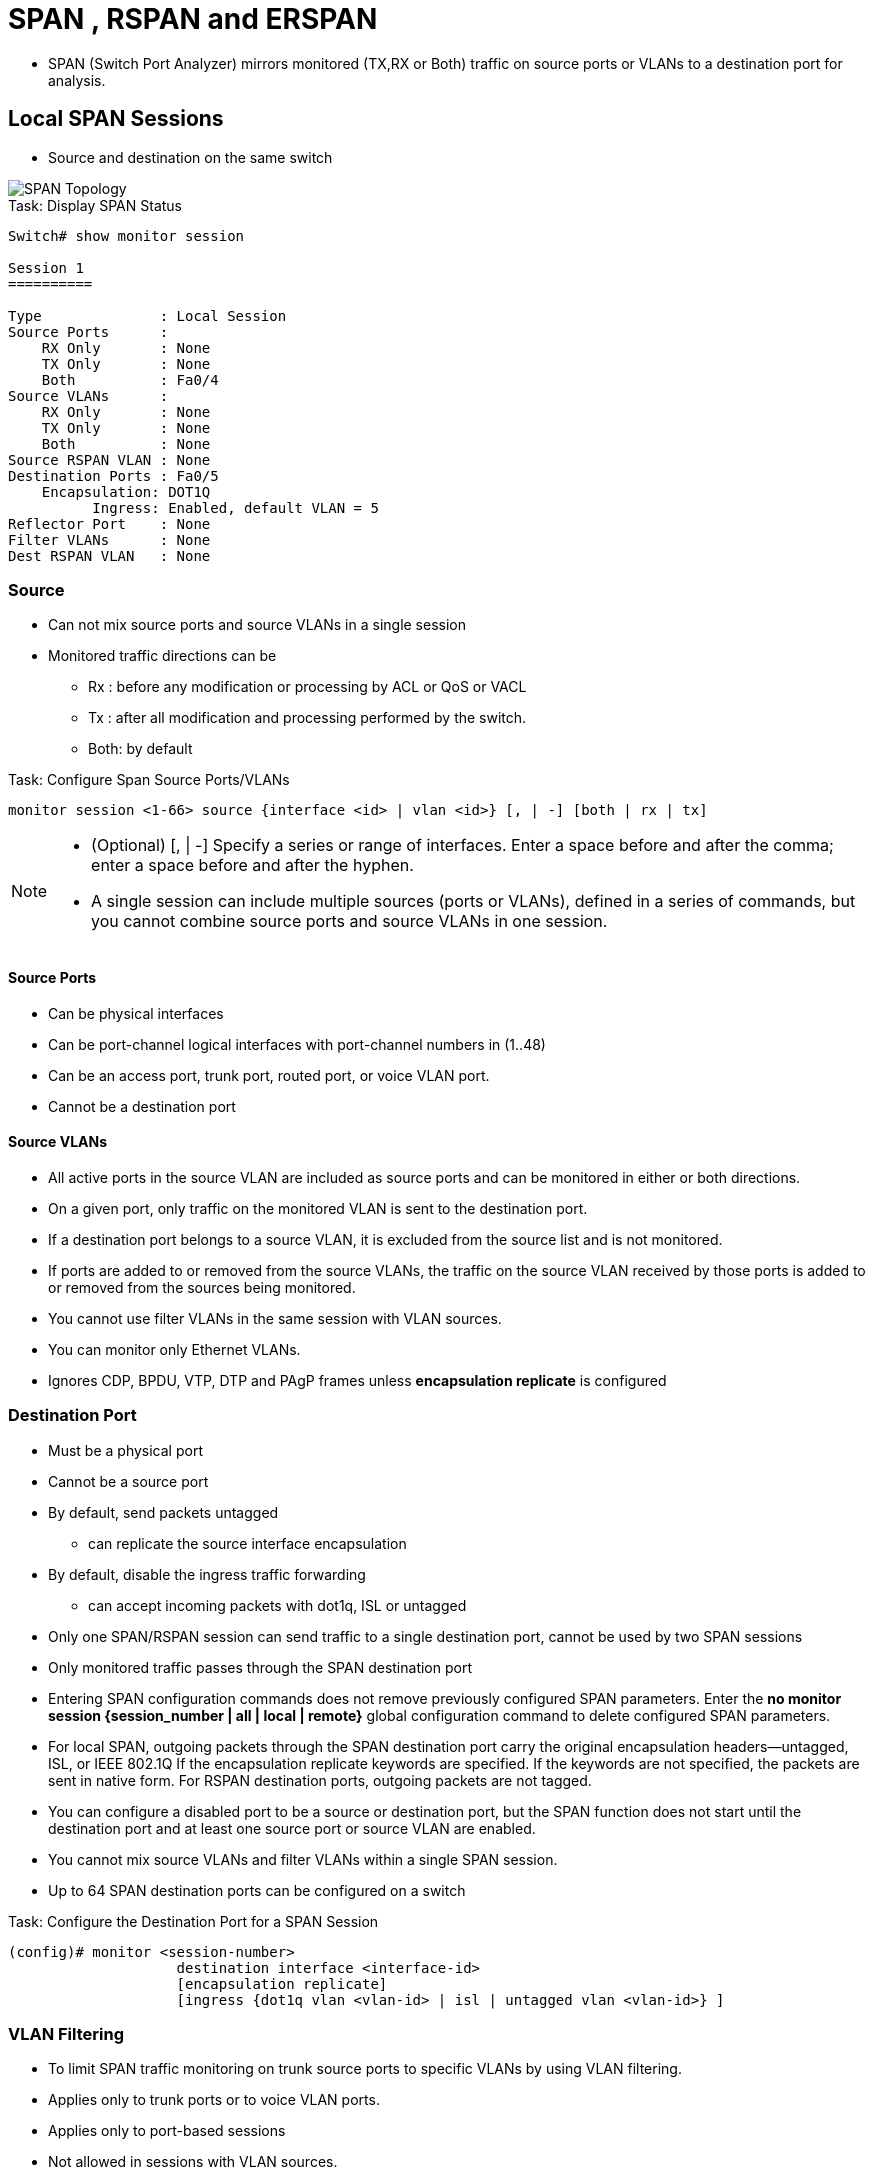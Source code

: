 = SPAN , RSPAN and ERSPAN

- SPAN (Switch Port Analyzer) mirrors monitored (TX,RX or Both) traffic
on source ports or VLANs to a destination port for analysis.

== Local SPAN Sessions

- Source and destination on the same switch

image::span-topology.png[SPAN Topology]

.Task: Display SPAN  Status
----
Switch# show monitor session

Session 1
==========

Type              : Local Session
Source Ports      :
    RX Only       : None
    TX Only       : None
    Both          : Fa0/4
Source VLANs      :
    RX Only       : None
    TX Only       : None
    Both          : None
Source RSPAN VLAN : None
Destination Ports : Fa0/5
    Encapsulation: DOT1Q
          Ingress: Enabled, default VLAN = 5
Reflector Port    : None
Filter VLANs      : None
Dest RSPAN VLAN   : None
----

=== Source

- Can not mix source ports and source VLANs in a single session
- Monitored traffic directions can be
** Rx :  before any modification or processing by ACL or QoS or VACL
** Tx : after all modification and processing performed by the switch.
** Both: by default

.Task: Configure Span Source Ports/VLANs
----
monitor session <1-66> source {interface <id> | vlan <id>} [, | -] [both | rx | tx]
----
[NOTE]
====
- (Optional) [, | -] Specify a series or range of interfaces. Enter a space before and after the comma; enter a space before and after the hyphen.
- A single session can include multiple sources (ports or VLANs), defined in a series of commands, but you cannot combine source ports and source VLANs in one session.
====

==== Source Ports

- Can be physical interfaces
- Can be port-channel logical interfaces with port-channel numbers in (1..48)
- Can be an access port, trunk port, routed port, or voice VLAN port.
- Cannot be a destination port

==== Source VLANs

- All active ports in the source VLAN are included as source ports and can be monitored in either or both directions.
- On a given port, only traffic on the monitored VLAN is sent to the destination port.
- If a destination port belongs to a source VLAN, it is excluded from the source list and is not monitored.
- If ports are added to or removed from the source VLANs, the traffic on the source VLAN received by those ports is added to or removed from the sources being monitored.
- You cannot use filter VLANs in the same session with VLAN sources.
- You can monitor only Ethernet VLANs.
- Ignores CDP, BPDU, VTP, DTP and PAgP frames unless *encapsulation replicate* is configured

=== Destination Port

- Must be a physical port
- Cannot be a source port
- By default, send packets untagged
** can replicate the source interface encapsulation
- By default, disable the ingress traffic forwarding
** can accept incoming packets with dot1q, ISL or untagged

- Only one SPAN/RSPAN session can send traffic to a single destination port, cannot be used by two SPAN sessions
- Only monitored traffic passes through the SPAN destination port

- Entering SPAN configuration commands does not remove previously configured SPAN parameters.
  Enter the *no monitor session {session_number | all | local | remote}* global configuration command to delete configured SPAN parameters.
- For local SPAN, outgoing packets through the SPAN destination port carry the original encapsulation headers—untagged, ISL, or IEEE 802.1Q
  If the encapsulation replicate keywords are specified.
  If the keywords are not specified, the packets are sent in native form.
  For RSPAN destination ports, outgoing packets are not tagged.
- You can configure a disabled port to be a source or destination port,
  but the SPAN function does not start until the destination port and at least one source port or source VLAN are enabled.
- You cannot mix source VLANs and filter VLANs within a single SPAN session.
- Up to 64 SPAN destination ports can be configured on a switch


.Task: Configure the Destination Port for a SPAN Session
----
(config)# monitor <session-number>
                    destination interface <interface-id>
                    [encapsulation replicate]
                    [ingress {dot1q vlan <vlan-id> | isl | untagged vlan <vlan-id>} ]
----


=== VLAN Filtering

- To limit SPAN traffic monitoring on trunk source ports to specific VLANs by using VLAN filtering.

- Applies only to trunk ports or to voice VLAN ports.
- Applies only to port-based sessions
- Not  allowed in sessions with VLAN sources.
- When a VLAN filter list is specified, only those VLANs in the list are monitored on trunk ports or on voice VLAN access ports.
- SPAN traffic coming from other port types is not affected by VLAN filtering; that is, all VLANs are allowed on other ports.
- VLAN filtering affects only traffic forwarded to the destination SPAN port and does not affect the switching of normal traffic.

.Task: Limit SPAN Source to Specific VLANs
----
(config)# monitor <session-number> filter vlan <vlan-ids>
----

== Remote SPAN Sessions

RSPAN consists of at least one RSPAN source session, an RSPAN VLAN, and at least one RSPAN destination session.

image::rspan-topology.png[RSPAN Topology]

.Restrictions and Considerations
When RSPAN is enabled, each packet being monitored is transmitted twice,
once as normal traffic and once as a monitored packet.
Therefore monitoring a large number of ports or VLANs could potentially generate large amounts of network traffic.

=== RSPAN VLAN

- Can be propagated to all switches by VTP if 1 < RSPAN VLAN < 1002
- Must be created manually on extended-range VLAN
- Can not be vlan 1, 1002-1005
- Can served multiple RSPAN source/destination sessions

.Restrictions
- You can apply an output ACL to RSPAN traffic to selectively filter or monitor specific packets. Specify these ACLs on the RSPAN VLAN in the RSPAN source switches.
- For RSPAN configuration, you can distribute the source ports and the destination ports across multiple switches in your network.
- RSPAN does not support BPDU packet monitoring or other Layer 2 switch protocols.
- The RSPAN VLAN is configured only on trunk ports and not on access ports.
  To avoid unwanted traffic in RSPAN VLANs,
  make sure that the VLAN remote-span feature is supported in all the participating switches.
- Access ports (including voice VLAN ports) on the RSPAN VLAN are put in the inactive state.
- RSPAN VLANs are included as sources for port-based RSPAN sessions when source trunk ports have active RSPAN VLANs. RSPAN VLANs can also be sources in SPAN sessions. However, since the switch does not monitor spanned traffic, it does not support egress spanning of packets on any RSPAN VLAN identified as the destination of an RSPAN source session on the switch.

.Task: Configure RSPAN VLAN on All Participating Switches
----
(config)# vlan <rspan-vlan-id>
(config-vlan)# remote-span
----

=== RSPAN Source Session

- Must be configured on the monitored port's switch

.Task: Configure the RSPAN Source Session
----
monitor session <session-number> source {interface <interface-id> | vlan <vlan-id>} [, | -] [both | rx | tx]
monitor session <session-number> destination remote vlan <rspan-vlan-id>
----

=== RSPAN Destination Session

- Takes all packets received on the RSPAN VLAN, strips off the VLAN tagging, and presents them on the destination port.
- Excludes Layer 2 control

.Task: Configure the RSPAN Destination Session on a Different Switch (Not the Switch on Which the Source Session Was Configured)
----
(config)# monitor session <session-number> source remote vlan <rspan-vlan-id>
(config)#  monitor session <session-number> destination interface <interface-id>
----

== Encapsulated RSPAN

- ERSPAN consists of an ERSPAN source session, routable ERSPAN GRE encapsulated traffic, and an ERSPAN destination session.
- Supported only on high-end switches (ASR1000, Catalyst 6500/7600, Nexus platforms ) or IOS-XE

image::erspan.png[]

=== ERSPAN Source Session

.Task: Configure ERSPAN Source Session
----
(config)# monitor session <id> type erspan-source
(config-mon-erspan-src)# source { interface <interface-id> | vlan <vlan-ids> [rx|tx|both]}
(config-mon-erspan-src)# destination
(config-mon-erspan-src-dst)# erspan-id <erspan-flow-id>
(config-mon-erspan-src-dst)# mtu <size>
(config-mon-erspan-src-dst)# origin ip address <a.b.c.d> [force]
(config-mon-erspan-src-dst)# no shutdown
----

=== ERSPAN Destination Session

.Task: Configure ERSPAN Destination Session
----
(config)# monitor session <id> type erspan-destination
(config-mon-erspan-dst)# destination interface <interface-id>
(config-mon-erspan-dst)# source
(config-mon-erspan-dst-src)# erspan-id <erspan-flow-id>
(config-mon-erspan-dst-src)# mtu <size>
(config-mon-erspan-dst-src)# ip address <a.b.c.d> [force]
(config-mon-erspan-dst-src)# no shutdown
----

=== ESPAN Dummy MAC Address Rewrite

- Supports customized MAC value for WAN interface and tunnel interface
- Monitor the traffic going through WAN interface

.Task: Configure ESPAN Dummy MAC Address
----
(config)# monitor session <session-id> type erspan-source
(config-mon-erspan-src-dst)# s-mac <mac-address>
(config-mon-erspan-src-dst)# d-mac <mac-address>
----

== Interaction with Other Features

Routing ::
- SPAN does not monitor routed traffic.
- RSPAN only monitors traffic that enters or exits the switch, not traffic that is routed between VLANs.

STP::
- A destination port does not participate in STP while its SPAN or RSPAN session is active.
- The destination port can participate in STP after the SPAN or RSPAN session is disabled.
- On a source port, SPAN does not affect the STP status. STP can be active on trunk ports carrying an RSPAN VLAN.

CDP::
- A SPAN destination port does not participate in CDP while the SPAN session is active.
- After the SPAN session is disabled, the port again participates in CDP.

VTP::
- You can use VTP to prune an RSPAN VLAN between switches.

VLAN and trunking::
- You can modify VLAN membership or trunk settings for source or destination ports at any time.
- However, changes in VLAN membership or trunk settings for a destination port do not take effect until you remove the SPAN destination configuration.
- Changes in VLAN membership or trunk settings for a source port immediately take effect, and the respective SPAN sessions automatically adjust accordingly.

EtherChannel::
- You can configure an EtherChannel group as a source port but not as a SPAN destination port.
- When a group is configured as a SPAN source, the entire group is monitored.
- If a physical port is added to a monitored EtherChannel group, the new port is added to the SPAN source port list.
- If a port is removed from a monitored EtherChannel group, it is automatically removed from the source port list.
- A physical port that belongs to an EtherChannel group can be configured as a SPAN source port and still be a part of the EtherChannel.
- In this case, data from the physical port is monitored as it participates in the EtherChannel.
However, if a physical port that belongs to an EtherChannel group is configured as a SPAN destination, it is removed from the group.
After the port is removed from the SPAN session, it rejoins the EtherChannel group.
Ports removed from an EtherChannel group remain members of the group, but they are in the inactive or suspended state.
- If a physical port that belongs to an EtherChannel group is a destination port and the EtherChannel group is a source,
the port is removed from the EtherChannel group and from the list of monitored ports.

Multicasting::
- Multicast traffic can be monitored.
- For egress and ingress port monitoring, only a single unedited packet is sent to the SPAN destination port.
- It does not reflect the number of times the multicast packet is sent.

Private VLAN::
- A private-VLAN port cannot be a SPAN destination port.

Secure port::
- A secure port cannot be a SPAN destination port.
+
- For SPAN sessions, do not enable port security on ports with monitored egress when ingress forwarding is enabled on the destination port.
For RSPAN source sessions, do not enable port security on any ports with monitored egress.
+
- An IEEE 802.1x port can be a SPAN source port.
You can enable IEEE 802.1x on a port that is a SPAN destination port; however,
IEEE 802.1x is disabled until the port is removed as a SPAN destination.
+
- For SPAN sessions, do not enable IEEE 802.1x on ports with monitored egress when ingress forwarding is enabled on the destination port.
For RSPAN source sessions, do not enable IEEE 802.1x on any ports that are egress monitored.

